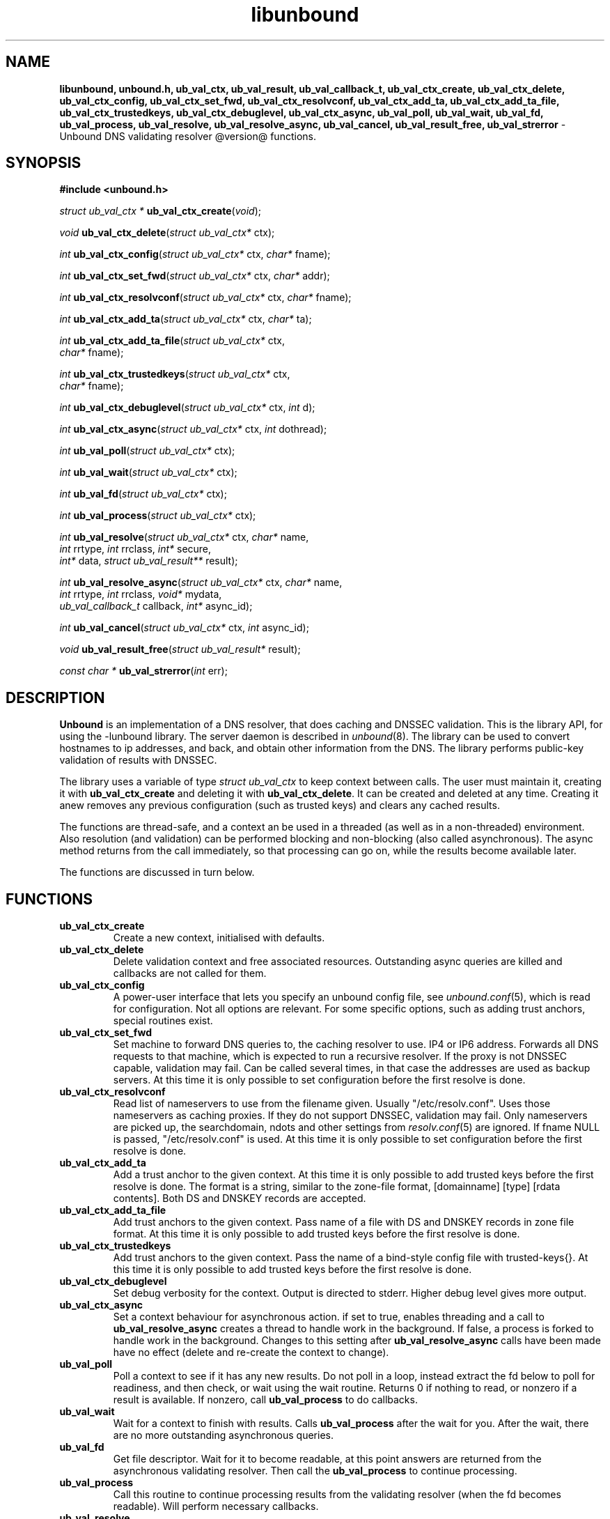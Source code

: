 .TH "libunbound" "3" "@date@" "NLnet Labs" "unbound @version@"
.\"
.\" libunbound.3 -- unbound library functions manual
.\"
.\" Copyright (c) 2007, NLnet Labs. All rights reserved.
.\"
.\" See LICENSE for the license.
.\"
.\"
.SH "NAME"
.LP
.B libunbound,
.B unbound.h,
.B ub_val_ctx,
.B ub_val_result,
.B ub_val_callback_t,
.B ub_val_ctx_create,
.B ub_val_ctx_delete,
.B ub_val_ctx_config,
.B ub_val_ctx_set_fwd,
.B ub_val_ctx_resolvconf,
.B ub_val_ctx_add_ta,
.B ub_val_ctx_add_ta_file,
.B ub_val_ctx_trustedkeys,
.B ub_val_ctx_debuglevel,
.B ub_val_ctx_async,
.B ub_val_poll,
.B ub_val_wait,
.B ub_val_fd,
.B ub_val_process,
.B ub_val_resolve,
.B ub_val_resolve_async,
.B ub_val_cancel,
.B ub_val_result_free,
.B ub_val_strerror
\- Unbound DNS validating resolver @version@ functions.
.SH "SYNOPSIS"
.LP
.B #include <unbound.h>
.LP
\fIstruct ub_val_ctx *\fR
\fBub_val_ctx_create\fR(\fIvoid\fR);
.LP
\fIvoid\fR
\fBub_val_ctx_delete\fR(\fIstruct ub_val_ctx*\fR ctx);
.LP
\fIint\fR
\fBub_val_ctx_config\fR(\fIstruct ub_val_ctx*\fR ctx, \fIchar*\fR fname);
.LP
\fIint\fR
\fBub_val_ctx_set_fwd\fR(\fIstruct ub_val_ctx*\fR ctx, \fIchar*\fR addr);
.LP
\fIint\fR
\fBub_val_ctx_resolvconf\fR(\fIstruct ub_val_ctx*\fR ctx, \fIchar*\fR fname);
.LP
\fIint\fR
\fBub_val_ctx_add_ta\fR(\fIstruct ub_val_ctx*\fR ctx, \fIchar*\fR ta);
.LP
\fIint\fR
\fBub_val_ctx_add_ta_file\fR(\fIstruct ub_val_ctx*\fR ctx, 
.br
                       \fIchar*\fR fname);
.LP
\fIint\fR
\fBub_val_ctx_trustedkeys\fR(\fIstruct ub_val_ctx*\fR ctx, 
.br
                       \fIchar*\fR fname);
.LP
\fIint\fR
\fBub_val_ctx_debuglevel\fR(\fIstruct ub_val_ctx*\fR ctx, \fIint\fR d);
.LP
\fIint\fR
\fBub_val_ctx_async\fR(\fIstruct ub_val_ctx*\fR ctx, \fIint\fR dothread);
.LP
\fIint\fR
\fBub_val_poll\fR(\fIstruct ub_val_ctx*\fR ctx);
.LP
\fIint\fR
\fBub_val_wait\fR(\fIstruct ub_val_ctx*\fR ctx);
.LP
\fIint\fR
\fBub_val_fd\fR(\fIstruct ub_val_ctx*\fR ctx);
.LP
\fIint\fR
\fBub_val_process\fR(\fIstruct ub_val_ctx*\fR ctx);
.LP
\fIint\fR
\fBub_val_resolve\fR(\fIstruct ub_val_ctx*\fR ctx, \fIchar*\fR name, 
.br
           \fIint\fR rrtype, \fIint\fR rrclass, \fIint*\fR secure, 
.br
           \fIint*\fR data, \fIstruct ub_val_result**\fR result);
.LP
\fIint\fR
\fBub_val_resolve_async\fR(\fIstruct ub_val_ctx*\fR ctx, \fIchar*\fR name, 
.br
                 \fIint\fR rrtype, \fIint\fR rrclass, \fIvoid*\fR mydata, 
.br
                 \fIub_val_callback_t\fR callback, \fIint*\fR async_id);
.LP
\fIint\fR
\fBub_val_cancel\fR(\fIstruct ub_val_ctx*\fR ctx, \fIint\fR async_id);
.LP
\fIvoid\fR
\fBub_val_result_free\fR(\fIstruct ub_val_result*\fR result);
.LP
\fIconst char *\fR
\fBub_val_strerror\fR(\fIint\fR err);
.SH "DESCRIPTION"
.LP
.B Unbound 
is an implementation of a DNS resolver, that does caching and 
DNSSEC validation. This is the library API, for using the \-lunbound library.
The server daemon is described in \fIunbound\fR(8).
The library can be used to convert hostnames to ip addresses, and back,
and obtain other information from the DNS. The library performs public\-key
validation of results with DNSSEC.
.P
The library uses a variable of type \fIstruct ub_val_ctx\fR to keep context
between calls. The user must maintain it, creating it with
.B ub_val_ctx_create
and deleting it with
.B ub_val_ctx_delete\fR.
It can be created and deleted at any time. Creating it anew removes any 
previous configuration (such as trusted keys) and clears any cached results.
.P
The functions are thread\-safe, and a context an be used in a threaded (as 
well as in a non\-threaded) environment. Also resolution (and validation) 
can be performed blocking and non\-blocking (also called asynchronous). 
The async method returns from the call immediately, so that processing 
can go on, while the results become available later. 
.P
The functions are discussed in turn below.
.SH "FUNCTIONS"
.TP 
.B ub_val_ctx_create
Create a new context, initialised with defaults.
.TP
.B ub_val_ctx_delete
Delete validation context and free associated resources.
Outstanding async queries are killed and callbacks are not called for them.
.TP
.B ub_val_ctx_config
A power\-user interface that lets you specify an unbound config file, see
\fIunbound.conf\fR(5), which is read for configuration. Not all options are
relevant. For some specific options, such as adding trust anchors, special
routines exist.
.TP
.B ub_val_ctx_set_fwd
Set machine to forward DNS queries to, the caching resolver to use. 
IP4 or IP6 address. Forwards all DNS requests to that machine, which 
is expected to run a recursive resolver. If the proxy is not 
DNSSEC capable, validation may fail. Can be called several times, in 
that case the addresses are used as backup servers.
At this time it is only possible to set configuration before the
first resolve is done.
.TP
.B ub_val_ctx_resolvconf
Read list of nameservers to use from the filename given.
Usually "/etc/resolv.conf". Uses those nameservers as caching proxies.
If they do not support DNSSEC, validation may fail.
Only nameservers are picked up, the searchdomain, ndots and other
settings from \fIresolv.conf\fR(5) are ignored.
If fname NULL is passed, "/etc/resolv.conf" is used.
At this time it is only possible to set configuration before the
first resolve is done.
.TP
.B
ub_val_ctx_add_ta
Add a trust anchor to the given context.
At this time it is only possible to add trusted keys before the
first resolve is done.
The format is a string, similar to the zone-file format,
[domainname] [type] [rdata contents]. Both DS and DNSKEY records are accepted.
.TP
.B ub_val_ctx_add_ta_file
Add trust anchors to the given context.
Pass name of a file with DS and DNSKEY records in zone file format.
At this time it is only possible to add trusted keys before the
first resolve is done.
.TP
.B ub_val_ctx_trustedkeys
Add trust anchors to the given context.
Pass the name of a bind-style config file with trusted-keys{}.
At this time it is only possible to add trusted keys before the
first resolve is done.
.TP
.B ub_val_ctx_debuglevel
Set debug verbosity for the context. Output is directed to stderr.
Higher debug level gives more output.
.TP
.B ub_val_ctx_async
Set a context behaviour for asynchronous action.
if set to true, enables threading and a call to 
.B ub_val_resolve_async 
creates a thread to handle work in the background.
If false, a process is forked to handle work in the background.
Changes to this setting after 
.B ub_val_resolve_async 
calls have been made have no effect (delete and re\-create the context 
to change).
.TP
.B ub_val_poll
Poll a context to see if it has any new results.
Do not poll in a loop, instead extract the fd below to poll for readiness,
and then check, or wait using the wait routine.
Returns 0 if nothing to read, or nonzero if a result is available.
If nonzero, call 
.B ub_val_process 
to do callbacks.
.TP
.B ub_val_wait
Wait for a context to finish with results. Calls 
.B ub_val_process 
after the wait for you. After the wait, there are no more outstanding 
asynchronous queries.
.TP
.B ub_val_fd
Get file descriptor. Wait for it to become readable, at this point
answers are returned from the asynchronous validating resolver.
Then call the \fBub_val_process\fR to continue processing.
.TP
.B ub_val_process
Call this routine to continue processing results from the validating
resolver (when the fd becomes readable).
Will perform necessary callbacks.
.TP
.B ub_val_resolve
Perform resolution and validation of the target name.
The name is a domain name in a zero terminated text string.
The rrtype and rrclass are DNS type and class codes.
The value secure returns true if the answer validated securely.
The value data returns true if there was data.
The result structure is newly allocated with the resulting data.
.TP
.B ub_val_resolve_async
Perform asynchronous resolution and validation of the target name.
Arguments mean the same as for \fBub_val_resolve\fR except no
data is returned immediately, instead a callback is called later.
The callback receives a copy of the mydata pointer, that you can use to pass
information to the callback. The callback type is a function pointer to
a function declared as
.IP
void my_callback_function(void* my_arg, int err, 
.br
                  int secure, int havedata, 
.br
                  struct ub_val_result* result);
.IP
The async_id is returned so you can (at your option) decide to track it
and cancel the request if needed.
.TP
.B ub_val_cancel
Cancel an async query in progress.
.TP
.B ub_val_result_free
Free struct ub_val_result contents after use.
.TP
.B ub_val_strerror
Convert error value from one of the unbound library functions 
to a human readable string.
.SH "RESULT DATA STRUCTURE"
.LP
The result of the DNS resolution and validation is returned as 
\fIstruct ub_val_result\fR. The result structure contains the following entries.
.P
.nf
	struct ub_val_result {
		char* qname; /* text string, original question */
		int qtype;   /* type code asked for */
		int qclass;  /* class code asked for */
		char** data; /* array of rdata items, NULL terminated*/
		int* len;    /* array with lengths of rdata items */
		char* canonname; /* canonical name of result */
		int rcode;   /* additional error code in case of no data */
		int havedata; /* true if there is data */
		int nxdomain; /* true if nodata because name does not exist */
		int secure;  /* true if result is secure */
		int bogus;   /* true if a security failure happened */
	};
.fi
.P
If both secure and bogus are false, security was not enabled for the 
domain of the query.
.SH "RETURN VALUES"
Many routines return an error code. The value 0 (zero) denotes no error
happened. Other values can be passed to
.B ub_val_strerror
to obtain a readable error string.
.B ub_val_strerror
returns a zero terminated string.
.B ub_val_ctx_create
returns NULL on an error (a malloc failure).
.B ub_val_poll
returns true if some information may be available, false otherwise.
.B ub_val_fd
returns a file descriptor or -1 on error.
.SH "SEE ALSO"
\fIunbound.conf\fR(5), 
\fIunbound\fR(8).
.SH "AUTHORS"
.B Unbound
developers are mentioned in the CREDITS file in the distribution.
